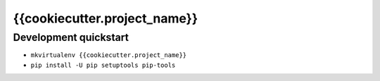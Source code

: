 {{cookiecutter.project_name}}
=============================

Development quickstart
----------------------

* ``mkvirtualenv {{cookiecutter.project_name}}``

* ``pip install -U pip setuptools pip-tools``
